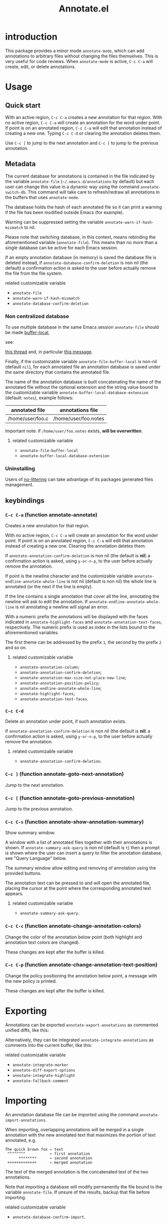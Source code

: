 #+OPTIONS: html-postamble:nil html-preamble:nil toc:nil
#+AUTHOR:
#+TITLE: Annotate.el

[[https://elpa.nongnu.org/nongnu/annotate.svg][https://elpa.nongnu.org/nongnu/annotate.svg]]

[[http://melpa.org/#/annotate][http://melpa.org/packages/annotate-badge.svg]]

[[http://stable.melpa.org/#/annotate][http://stable.melpa.org/packages/annotate-badge.svg]]

* introduction

This package provides a minor mode ~annotate-mode~, which can add annotations to arbitrary files without changing the files themselves. This is very useful for code reviews. When ~annotate-mode~ is active, ~C-c C-a~ will create, edit, or delete annotations.
[[https://raw.githubusercontent.com/bastibe/annotate.el/master/example.png]]

* Usage

** Quick start

With an active region, ~C-c C-a~ creates a new annotation for that region. With no active region, ~C-c C-a~ will create an annotation for the word under point. If point is on an annotated region, ~C-c C-a~ will edit that annotation instead of creating a new one. Typing ~C-c C-d~ or clearing the annotation deletes them.

Use ~C-c ]~ to jump to the next annotation and ~C-c [~ to jump to the previous annotation.

** Metadata

The current database for annotations is contained in the file
indicated by the variable ~annotate-file~ (=~/.emacs.d/annotations= by
default) but each user can change this value in a dynamic way using
the command ~annotate-switch-db~. This command will take care to
refresh/redraw all annotations in the buffers that uses
~annotate-mode~.

The database holds the hash of each annotated file so it can print a
warning if the file has been modified outside Emacs (for example).

Warning can be suppressed setting the variable
~annotate-warn-if-hash-mismatch~ to nil.

Please note that switching database, in this context, means rebinding
the aforementioned variable (~annotate-file~). This means than no
more than a single database can be active for each Emacs session.

If an empty annotation database (in memory) is saved the database
file is deleted instead, if ~annotate-database-confirm-deletion~ is
non nil (the default) a confirmation action is asked to the user
before actually remove the file from the file system.

**** related customizable variable
     - ~annotate-file~
     - ~annotate-warn-if-hash-mismatch~
     - ~annotate-database-confirm-deletion~

*** Non centralized database

To use multiple database in the same Emacs session ~annotate-file~ should be made [[https://www.gnu.org/software/emacs/manual/html_node/elisp/Buffer_002dLocal-Variables.html][buffer-local]],

see:

[[https://github.com/bastibe/annotate.el/issues/68][this thread]] and, in particular
[[https://github.com/bastibe/annotate.el/issues/68#issuecomment-728218022][this message]].

Finally, if the customizable variable ~annotate-file-buffer-local~ is non-nil (default ~nil~), for each annotated file an annotation database is saved under the same directory that contains the annotated file.

The name of the annotation database is built concatenating the name of the annotated file without the optional extension and the string value bound to the customizable variable ~annotate-buffer-local-database-extension~ (default: ~notes~), example follows:

| annotated file   | annotations file     |
|------------------+----------------------|
| /home/user/foo.c | /home/user/foo.notes |
|------------------+----------------------|

Important note: if ~/home/user/foo.notes~ exists, *will be overwritten*.

**** related customizable variable
     - ~annotate-file-buffer-local~
     - ~annotate-buffer-local-database-extension~

*** Uninstalling

Users of [[https://github.com/emacscollective/no-littering][no-littering]] can take advantage of its packages generated files management.

** keybindings

*** ~C-c C-a~ (function annotate-annotate)
Creates a new annotation for that region.

With no active region, ~C-c C-a~ will create an annotation for the word under point. If point is on an annotated region, ~C-c C-a~ will edit that annotation instead of creating a new one. Clearing the annotation deletes them.

If ~annotate-annotation-confirm-deletion~ is non nil (the default is *nil*) a confirmation action is asked, using ~y-or-n-p~, to the user before actually remove the annotation.

If point is the newline character and the customizable variable ~annotate-endline-annotate-whole-line~ is not nil (default is non nil) the whole line is annotated (or the next if the line is empty).

If the line contains a single annotation that cover all the line, annotating the newline will ask to edit the annotation. If ~annotate-endline-annotate-whole-line~ is nil annotating a newline will signal an error.

With a numeric prefix the annotations will be displayed with the faces indicated in ~annotate-highlight-faces~ and ~annotate-annotation-text-faces~, respectively. The numeric prefix is used as index in the lists bound to the aforementioned variables.

The first theme can be addressed by the prefix ~1~, the second by the prefix ~2~ and so on.

**** related customizable variable
     - ~annotate-annotation-column~;
     - ~annotate-annotation-confirm-deletion~;
     - ~annotate-annotation-max-size-not-place-new-line~;
     - ~annotate-annotation-position-policy~;
     - ~annotate-endline-annotate-whole-line~;
     - ~annotate-highlight-faces~;
     - ~annotate-annotation-text-faces~.

*** ~C-c C-d~
Delete an annotation under point, if such annotation exists.

If ~annotate-annotation-confirm-deletion~ is non nil (the default is *nil*) a confirmation action is asked, using ~y-or-n-p~, to the user before actually remove the annotation.

**** related customizable variable
     - ~annotate-annotation-confirm-deletion~.

*** ~C-c ]~ (function annotate-goto-next-annotation)
Jump to the next  annotation.

*** ~C-c [~ (function annotate-goto-previous-annotation)
Jump to the previous annotation.

*** ~C-c C-s~ (function annotate-show-annotation-summary)
Show summary window.

A window with a list of annotated files together with their annotations is shown. If ~annotate-summary-ask-query~ is non nil (default is ~t~) then a prompt is shown where the user can insert a query to filter the annotation database, see "Query Language"
below.

The summary window allow editing and removing of annotation using the provided buttons.

The annotation text can be pressed to and will open the annotated file, placing the cursor at the point where the corresponding annotated text appears.

**** related customizable variable
     - ~annotate-summary-ask-query~.

*** ~C-c C-c~ (function annotate-change-annotation-colors)

Change the color of the annotation below point (both highlight and annotation text colors are changed).

These changes are kept after the buffer is killed.

*** ~C-c C-p~ (function annotate-change-annotation-text-position)

Change the policy positioning the annotation below point, a message with the new policy is printed.

These changes are kept after the buffer is killed.

* Exporting

Annotations can be exported ~annotate-export-annotations~ as commented unified diffs, like this:

[[https://raw.githubusercontent.com/bastibe/annotate.el/master/diff-example.png]]

Alternatively, they can be integrated ~annotate-integrate-annotations~ as comments into the current buffer, like this:

[[https://raw.githubusercontent.com/bastibe/annotate.el/master/integrate-example.png]]

**** related customizable variable
     - ~annotate-integrate-marker~
     - ~annotate-diff-export-options~
     - ~annotate-integrate-highlight~
     - ~annotate-fallback-comment~

* Importing

An annotation database file can be imported using the command ~annotate-import-annotations~.

When importing, overlapping annotations will be merged in a single annotation with the new annotated text that maximizes the portion of text annotated, e.g.

#+BEGIN_SRC
The quick brown fox ← text
 ^^^^^^^^           ← first annotation
      ********      ← second annotation
 +++++++++++++      ← merged annotation
#+END_SRC

The text of the merged annotation is the concatenated text of the two annotations.

Note that importing a database will modify permanently the file bound to the variable ~annotate-file~. If unsure of the results, backup that file before importing.

**** related customizable variable
     - ~annotate-database-confirm-import~.

* Alternative visualization of annotations

For typographically difficult scenarios (or just because you prefer it), such as variable-width fonts or overlay-heavy modes, the default visualization system that renders the annotation into the buffer could not properly works.

In this case the users can switch to a "pop-up" style annotation setting to a non-nil value the variable ~annotate-use-echo-area~.

When such variable's value is not null, moving the mouse pointer over the annotated text will temporary show the annotation.

The actual visuals of this "pop-up" can be different depending of your system's setup (see [[https://github.com/bastibe/annotate.el/pull/81][this pull request]] for a couple of examples.

Moreover if ~annotate-use-echo-area~ and ~annotate-print-annotation-under-cursor~ value *both* non null, placing the cursor over an annotated text region will print the annotation's text in the minibuffer prefixed by the value of customizable variable ~annotate-print-annotation-under-cursor-prefix~, after a delay (in seconds) defined by the variable ~annotate-print-annotation-under-cursor-delay~.

Another alternative way to show annotations is provided by the command: ~annotate-summary-of-file-from-current-pos~.

Calling this command will show a summary window that prints all the annotations related to annotated text that appears (in the active buffer) beyond the current cursor position.

**** related customizable variable
     - ~annotate-use-echo-area~
     - ~annotate-print-annotation-under-cursor~
     - ~annotate-print-annotation-under-cursor-prefix~
     - ~annotate-print-annotation-under-cursor-delay~
     - ~annotate-summary-of-file-from-current-pos~.

* Other commands

** annotate-switch-db

This command will ask the user for a new annotation database files, load it and refresh all the annotations contained in each buffer where annotate minor mode is active.

See the docstring for more information and [[https://github.com/bastibe/annotate.el/issues/68][this thread]] for a possible workflow where this command could be useful.

** annotate-toggle-annotation-text
Shows or hides annotation's text under cursor.

** annotate-toggle-all-annotations-text
Shows or hides the annotation's text in the whole buffer.

* Other customization variables

**  annotate-autosave
Whether annotations should be saved after each user action, e.g. new annotation created, existing one amended or deleted. Boolean value, default is ~nil~ i.e. do not perform autosave and update the annotations in a buffer, just after killing buffer or quitting Emacs.

** annotate-annotation-expansion-map

The Expansion map for the annotation text. If a substring  in the annotation text matches the string in the car value of each cons cell of this alist, it is expanded with the results of  passing the cdr of each cell to a system shell. Example below.

The expression:

#+BEGIN_SRC lisp
  (setf annotate-annotation-expansion-map
	'(("%d" . "date +%Y-%m-%d")))
#+END_SRC

Will expand any occurrence of "%d" in the annotation's text with
the current date (format: "YYYY-MM-DD").

* More documentation

Please check ~M-x customize-group RET annotate~ as there is extensive documentation for each customizable variable.

* BUGS

** Known bugs

   - Annotations in org-mode source blocks will be underlined, but the annotations don't show up. This is likely a fundamental incompatibility with the way source blocks are highlighted and the way annotations are displayed.

   - Because of a limitation in the Emacs display routines ~scroll-down-line~ could get stuck on a annotated line. So no fix can be provided by the authors of ~annotate.el~, a possible
workaround is to call the command with a numeric prefix equals to one plus the number of annotation text lines below the annotated text.

     For example:

     #+BEGIN_SRC text
     foo bar baz
     annotation
     #+END_SRC

     needs a prefix of 2: ~C-u 2 M-x scroll-down-line~

     But note that:

     #+BEGIN_SRC text
     foo bar baz   annotation
     #+END_SRC

     Needs no prefix.

   - Deleting the first character of an annotated text will remove the  annotation (this turned out to be useful, though).

** Report bugs

   To report bugs please, point your browser to the
   [[https://github.com/bastibe/annotate.el/issues][issue tracker]].

* Query Language

The summary window can shows results filtered by criteria specified with a very simple query language, the basis syntax for that language is shown below:

#+BEGIN_SRC text
 [file-mask] [(and | or) [not] regex-note [(and | or) [not] regexp-note ...]]
#+END_SRC

where:

  - file-mask :: is a regular expression that should match the path of file the annotation refers to;
  - and, or, not :: you guess? Classics logical operators;
  - regex-note :: the text of annotation must match this regular expression.

** Examples

#+BEGIN_SRC text
  lisp$ and TODO
#+END_SRC

matches the text ~TODO~ in all lisp files

Parenthesis can be used for the expression related to the text of annotation, like this:

#+BEGIN_SRC text
 lisp$ and (TODO or important)
#+END_SRC

the same as above but checks also for string `important'

#+BEGIN_SRC text
 /home/foo/
#+END_SRC

matches all the annotation that refers to file in the directory ~/home/foo~

#+BEGIN_SRC text
 /home/foo/ and not minor
#+END_SRC

matches all the annotation that refers to file in the directory ~/home/foo~ and that not contains the text ~minor~.

#+BEGIN_SRC text
 .* and "not"
#+END_SRC

the quotation mark (") can be used to escape strings.

As a shortcut, an empty query will match everything (just press ~return~ at prompt).

* FAQ

Sometimes the package does not respect the customizable variable's value of ~annotate-annotation-position-policy~, is this a bug?

No it is not, when a line which is using a non default font is annotated the software force the ~:new-line~ policy, that is the annotation will be displayed on a new line regardless of the value of the variable mentioned in the question.

This is necessary to prevent the annotation to be pushed beyond the window limits if an huge font is used by the annotated text.

* LICENSE

This package is released under the MIT license, see file [[./LICENSE][LICENSE]]
